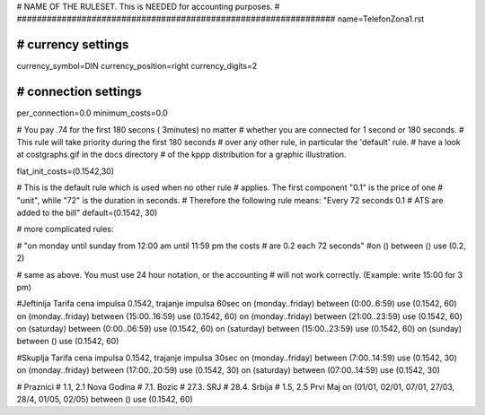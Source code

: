 ################################################################
#
# NAME OF THE RULESET. This is NEEDED for accounting purposes.
#
################################################################
name=TelefonZona1.rst

################################################################
# currency settings
################################################################

currency_symbol=DIN
currency_position=right 
currency_digits=2

################################################################
# connection settings
################################################################

per_connection=0.0
minimum_costs=0.0

# You pay .74 for the first 180 secons ( 3minutes) no matter
# whether you are connected for 1 second or 180 seconds.
# This rule will take priority during the first 180 seconds
# over any other rule, in particular the 'default' rule.
# have a look at costgraphs.gif in the docs directory
# of the kppp distribution for a graphic illustration.

flat_init_costs=(0.1542,30)

# This is the default rule which is used when no other rule
# applies. The first component "0.1" is the price of one
# "unit", while "72" is the duration in seconds.
# Therefore the following rule means: "Every 72 seconds 0.1 
# ATS are added to the bill"
default=(0.1542, 30)

# more complicated rules:

# "on monday until sunday from 12:00 am until 11:59 pm the costs
# are 0.2 each 72 seconds"
#on () between () use (0.2, 2)

# same as above. You must use 24 hour notation, or the accounting
# will not work correctly. (Example: write 15:00 for 3 pm)

#Jeftinija Tarifa cena impulsa 0.1542, trajanje impulsa 60sec
on (monday..friday) between (0:00..6:59) use (0.1542, 60)
on (monday..friday) between (15:00..16:59) use (0.1542, 60)
on (monday..friday) between (21:00..23:59) use (0.1542, 60)
on (saturday) between (0:00..06:59) use (0.1542, 60)
on (saturday) between (15:00..23:59) use (0.1542, 60)
on (sunday) between () use (0.1542, 60)

#Skuplja Tarifa cena impulsa 0.1542, trajanje impulsa 30sec
on (monday..friday) between (7:00..14:59) use (0.1542, 30)
on (monday..friday) between (17:00..20:59) use (0.1542, 30)
on (saturday) between (07:00..14:59) use (0.1542, 30)

# Praznici
# 1.1, 2.1	Nova Godina
# 7.1. 		Bozic 
# 27.3.		SRJ
# 28.4.		Srbija
# 1.5, 2.5	Prvi Maj
on (01/01, 02/01, 07/01, 27/03, 28/4, 01/05, 02/05) between () use (0.1542, 60)

